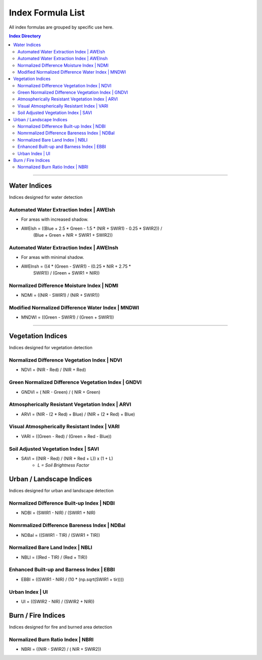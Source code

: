 Index Formula List
##################

All index formulas are grouped by specific use here.

.. contents:: Index Directory 
    :local:

--------------------------------------------------------------------------------

Water Indices
=============

Indices designed for water detection

Automated Water Extraction Index | AWEIsh
"""""""""""""""""""""""""""""""""""""""""
- For areas with increased shadow.
- AWEIsh = ((Blue + 2.5 * Green - 1.5 * (NIR + SWIR1) - 0.25 * SWIR2)) /
            (Blue + Green + NIR + SWIR1 + SWIR2))

Automated Water Extraction Index | AWEInsh
""""""""""""""""""""""""""""""""""""""""""
- For areas with minimal shadow.
- AWEInsh = ((4 * (Green - SWIR1) - (0.25 * NIR + 2.75 *
                SWIR1)) /  (Green + SWIR1 + NIR))

Normalized Difference Moisture Index | NDMI
"""""""""""""""""""""""""""""""""""""""""""
- NDMI = ((NIR - SWIR1) / (NIR + SWIR1))

Modified Normalized Difference Water Index | MNDWI
""""""""""""""""""""""""""""""""""""""""""""""""""
- MNDWI = ((Green - SWIR1) / (Green + SWIR1))

--------------------------------------------------------------------------------

Vegetation Indices
==================

Indices designed for vegetation detection

Normalized Difference Vegetation Index | NDVI
"""""""""""""""""""""""""""""""""""""""""""""
- NDVI = (NIR - Red) / (NIR + Red)

Green Normalized Difference Vegetation Index | GNDVI
""""""""""""""""""""""""""""""""""""""""""""""""""""
- GNDVI = ( NIR - Green) / ( NIR + Green)

Atmospherically Resistant Vegetation Index | ARVI
"""""""""""""""""""""""""""""""""""""""""""""""""
- ARVI = (NIR - (2 * Red) + Blue) / (NIR + (2 * Red) + Blue)

Visual Atmospherically Resistant Index | VARI
"""""""""""""""""""""""""""""""""""""""""""""
- VARI = ((Green - Red) / (Green + Red - Blue))

Soil Adjusted Vegetation Index | SAVI
"""""""""""""""""""""""""""""""""""""
- SAVI = ((NIR - Red) / (NIR + Red + L)) x (1 + L)
    - *L = Soil Brightness Factor*


Urban / Landscape Indices
=========================
Indices designed for urban and landscape detection


Normalized Difference Built-up Index | NDBI
"""""""""""""""""""""""""""""""""""""""""""
- NDBI = (SWIR1 - NIR) / (SWIR1 + NIR)

Nomrmalized Difference Bareness Index | NDBaI
"""""""""""""""""""""""""""""""""""""""""""""
- NDBaI = ((SWIR1 - TIR) / (SWIR1 + TIR))

Normalized Bare Land Index | NBLI
"""""""""""""""""""""""""""""""""
- NBLI = ((Red - TIR) / (Red + TIR))

Enhanced Built-up and Barness Index | EBBI
""""""""""""""""""""""""""""""""""""""""""
- EBBI = ((SWIR1 - NIR) / (10 * (np.sqrt(SWIR1 + tir))))

Urban Index | UI
""""""""""""""""
- UI = ((SWIR2 - NIR) / (SWIR2 + NIR))

Burn / Fire Indices
===================

Indices designed for fire and burned area detection

Normalized Burn Ratio Index | NBRI
""""""""""""""""""""""""""""""""""
- NBRI = ((NIR - SWIR2) / ( NIR + SWIR2))


